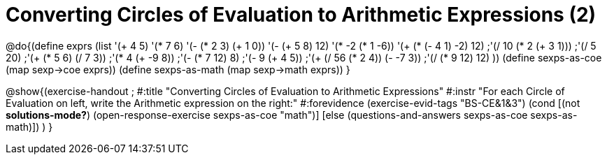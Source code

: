 = Converting Circles of Evaluation to Arithmetic Expressions (2)

@do{(define exprs (list '(+ 4 5) 
                     '(* 7 6)
                     '(- (* 2 3) (+ 1 0))
                     '(- (+ 5 8) 12)
                     '(* -2 (* 1 -6))
                     '(+ (* (- 4 1) -2) 12)
                     ;'(/ 10 (* 2 (+ 3 1)))
                     ;'(/ 5 20)
                     ;'(+ (* 5 6) (/ 7 3))
                     ;'(* 4 (+ -9 8))
                     ;'(- (* 7 12) 8)
                     ;'(- 9 (+ 4 5))
                     ;'(+ (/ 56 (* 2 4)) (- -7 3))
                     ;'(/ (* 9 12) 12)
                     ))
(define sexps-as-coe (map sexp->coe exprs))
(define sexps-as-math (map sexp->math exprs))
}

@show{(exercise-handout 
;  #:title "Converting Circles of Evaluation to Arithmetic Expressions"
  #:instr "For each Circle of Evaluation on left, write the Arithmetic expression
           on the right:" 
  #:forevidence (exercise-evid-tags "BS-CE&1&3")
  (cond [(not *solutions-mode?*)
  (open-response-exercise sexps-as-coe "math")]
  [else
 (questions-and-answers sexps-as-coe sexps-as-math)])
  )
  }

